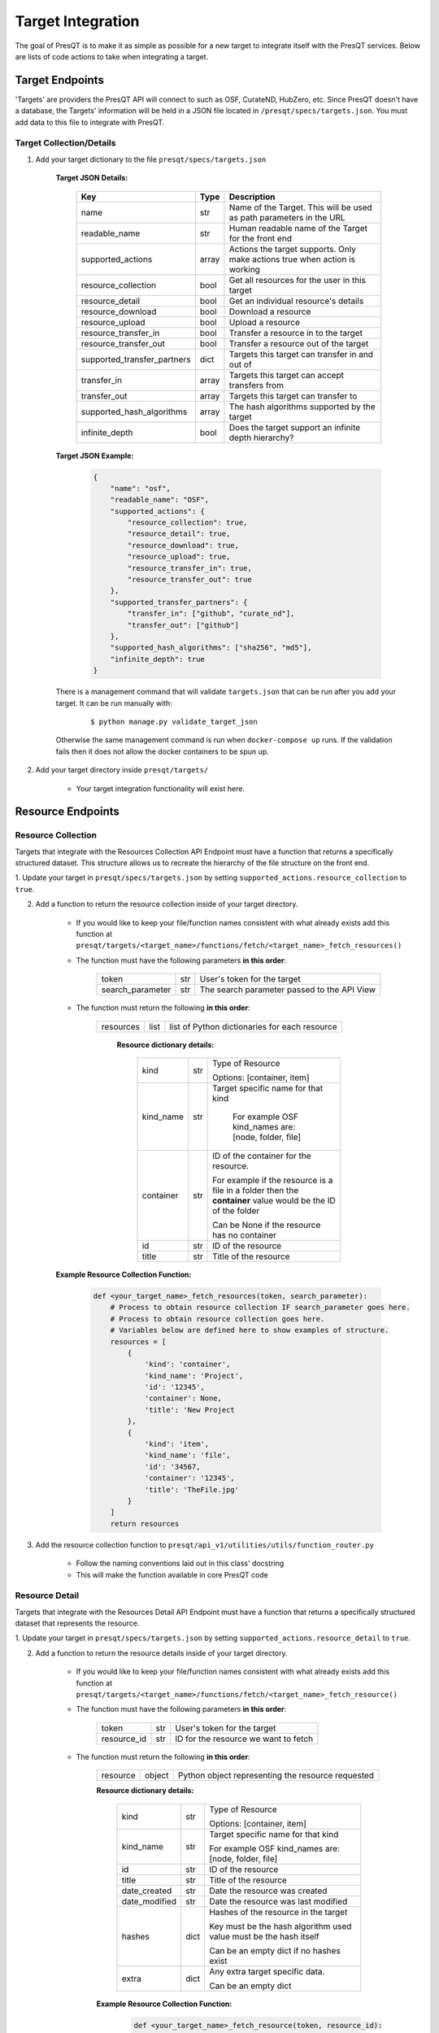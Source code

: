 Target Integration
==================
The goal of PresQT is to make it as simple as possible for a new target to integrate itself with the
PresQT services. Below are lists of code actions to take when integrating a target.

Target Endpoints
----------------
'Targets' are providers the PresQT API will connect to such as OSF, CurateND, HubZero, etc. Since
PresQT doesn't have a database, the Targets' information will be held in a JSON file located in
``/presqt/specs/targets.json``.  You must add data to this file to integrate with PresQT.

Target Collection/Details
+++++++++++++++++++++++++

1. Add your target dictionary to the file ``presqt/specs/targets.json``

    **Target JSON Details:**

        ============================ ======== ========================================================================
        **Key**                      **Type** **Description**
        name                         str      Name of the Target. This will be used as path parameters in the URL
        readable_name                str      Human readable name of the Target for the front end
        supported_actions            array    Actions the target supports. Only make actions true when action is working
        resource_collection          bool     Get all resources for the user in this target
        resource_detail              bool     Get an individual resource's details
        resource_download            bool     Download a resource
        resource_upload              bool     Upload a resource
        resource_transfer_in         bool     Transfer a resource in to the target
        resource_transfer_out        bool     Transfer a resource out of the target
        supported_transfer_partners  dict     Targets this target can transfer in and out of
        transfer_in                  array    Targets this target can accept transfers from
        transfer_out                 array    Targets this target can transfer to
        supported_hash_algorithms    array    The hash algorithms supported by the target
        infinite_depth               bool     Does the target support an infinite depth hierarchy?
        ============================ ======== ========================================================================

    **Target JSON Example:**

        .. code-block:: json

            {
                "name": "osf",
                "readable_name": "OSF",
                "supported_actions": {
                    "resource_collection": true,
                    "resource_detail": true,
                    "resource_download": true,
                    "resource_upload": true,
                    "resource_transfer_in": true,
                    "resource_transfer_out": true
                },
                "supported_transfer_partners": {
                    "transfer_in": ["github", "curate_nd"],
                    "transfer_out": ["github"]
                },
                "supported_hash_algorithms": ["sha256", "md5"],
                "infinite_depth": true
            }

    There is a management command that will validate ``targets.json`` that can be run after you add your target.
    It can be run manually with:

        .. parsed-literal::
            $ python manage.py validate_target_json

    Otherwise the same management command is run when ``docker-compose up`` runs.
    If the validation fails then it does not allow the docker containers to be spun up.

2. Add your target directory inside ``presqt/targets/``

    * Your target integration functionality will exist here.

Resource Endpoints
------------------

Resource Collection
+++++++++++++++++++
Targets that integrate with the Resources Collection API Endpoint must have a function that returns
a specifically structured dataset. This structure allows us to recreate the hierarchy of the file
structure on the front end.

1. Update your target in ``presqt/specs/targets.json`` by setting
``supported_actions.resource_collection`` to ``true``.

2. Add a function to return the resource collection inside of your target directory.

    * If you would like to keep your file/function names consistent with what already exists
      add this function at ``presqt/targets/<target_name>/functions/fetch/<target_name>_fetch_resources()``

    * The function must have the following parameters **in this order**:

        ================ === ===========================================
        token            str User's token for the target
        search_parameter str The search parameter passed to the API View
        ================ === ===========================================

    * The function must return the following **in this order**:

        ========= ==== =============================================
        resources list list of Python dictionaries for each resource
        ========= ==== =============================================

            **Resource dictionary details:**

                ========= === =============================================================================================================
                kind      str Type of Resource

                              Options: [container, item]
                kind_name str Target specific name for that kind

                               For example OSF kind_names are: [node, folder, file]
                container str ID of the container for the resource.

                              For example if the resource is a file in a folder then the **container** value would be the ID of the folder

                              Can be None if the resource has no container
                id        str ID of the resource
                title     str Title of the resource
                ========= === =============================================================================================================

    **Example Resource Collection Function:**

        .. code-block:: python

            def <your_target_name>_fetch_resources(token, search_parameter):
                # Process to obtain resource collection IF search_parameter goes here.
                # Process to obtain resource collection goes here.
                # Variables below are defined here to show examples of structure.
                resources = [
                    {
                        'kind': 'container',
                        'kind_name': 'Project',
                        'id': '12345',
                        'container': None,
                        'title': 'New Project
                    },
                    {
                        'kind': 'item',
                        'kind_name': 'file',
                        'id': '34567,
                        'container': '12345',
                        'title': 'TheFile.jpg'
                    }
                ]
                return resources

3. Add the resource collection function to ``presqt/api_v1/utilities/utils/function_router.py``

    * Follow the naming conventions laid out in this class' docstring
    * This will make the function available in core PresQT code

Resource Detail
+++++++++++++++
Targets that integrate with the Resources Detail API Endpoint must have a function that returns
a specifically structured dataset that represents the resource.

1. Update your target in ``presqt/specs/targets.json`` by setting
``supported_actions.resource_detail`` to ``true``.

2. Add a function to return the resource details inside of your target directory.

    * If you would like to keep your file/function names consistent with what already exists add this function at
      ``presqt/targets/<target_name>/functions/fetch/<target_name>_fetch_resource()``

    * The function must have the following parameters **in this order**:

        =========== === ====================================
        token       str User's token for the target
        resource_id str ID for the resource we want to fetch
        =========== === ====================================

    * The function must return the following **in this order**:

        ======== ====== =================================================
        resource object Python object representing the resource requested
        ======== ====== =================================================

        **Resource dictionary details:**

            ============= ==== ==================================================================
            kind          str  Type of Resource

                               Options: [container, item]
            kind_name     str  Target specific name for that kind

                               For example OSF kind_names are: [node, folder, file]
            id            str  ID of the resource
            title         str  Title of the resource
            date_created  str  Date the resource was created
            date_modified str  Date the resource was last modified
            hashes        dict Hashes of the resource in the target

                               Key must be the hash algorithm used value must be the hash itself

                               Can be an empty dict if no hashes exist
            extra         dict Any extra target specific data.

                               Can be an empty dict
            ============= ==== ==================================================================

        **Example Resource Collection Function:**

            .. code-block:: python

                def <your_target_name>_fetch_resource(token, resource_id):
                        # Process to obtain resource details goes here.
                        # Variables below are defined here to show examples of structure.

                    resource = {
                        "kind": "item",
                        "kind_name": "file",
                        "id": "12345",
                        "title": "o_o.jpg",
                        "date_created": "2019-05-13T14:54:17.129170Z",
                        "date_modified": "2019-05-13T14:54:17.129170Z",
                        "hashes": {
                            "md5": "abca7ef057dcab7cb8d79c36243823e4",
                            "sha256": "ea94ce55261720c56abb508c6dcd1fd481c30c09b7f2f5ab0b79e3199b7e2b55"
                        },
                        "extra": {
                            "category": "project",
                            "fork": false,
                            "current_user_is_contributor": true,
                            "preprint": false,
                            "current_user_permissions": [
                                "read",
                                "write",
                                "admin"
                            ],
                        }
                    }
                    return resource

3. Add the resource detail function to ``presqt/api_v1/utilities/utils/function_router.py``

    * Follow the naming conventions laid out in this class' docstring
    * This will make the function available in core PresQT code

Resource Download Endpoint
--------------------------
1. Update your target in ``presqt/specs/targets.json`` by setting
``supported_actions.resource_download`` to ``true``.

2. Add a function to perform the resource download inside of your target directory.

    * If you would like to keep your file/function names consistent with what already exists add this function at ``presqt/targets/<target_name>/functions/download/<target_name>_download_resource()``

    * The function must have the following parameters **in this order**:

        =========== === =======================================
        token       str User's token for the target
        resource_id str ID for the resource we want to download
        =========== === =======================================

    * The function must return a **dictionary** with the following keys:

        ================ ==== ==========================================================================================
        resources        list List of dictionaries containing resource data
        empty_containers list List of strings identifying empty container paths.

                              They need to be specified separately because they are written separate from the file data
        action_metadata  dict Dictionary containing FTS metadata about the action occurring
        ================ ==== ==========================================================================================

        **Resource Dictionary Details**

            ============== ===== ==================================================================
            file           bytes The file contents in byte format
            hashes         dict  Hashes of the resource in the target

                                 Key must be the hash algorithm used value must be the hash itself

                                 Can be an empty dict if no hashes exist
            title          str   Title of the file
            path           str   Path to save the file to at the destination

                                 Start the path with a ``/``
            source_path    str   Full path of the file at the source

                                 Start the path with a ``/``

            extra_metadata dict  Dictionary containing any extra data to save to FTS metadata
            ============== ===== ==================================================================

        **Action Metadata Dictionary Details**

            ============== === ============================================================
            sourceUsername str Username of the user making the request at the source target
            ============== === ============================================================

    **Example Resource Download Function:**

        .. code-block:: python

            def <your_target_name>_download_resource(token, resource_id):
                # Process to download resource goes here.
                # Variables below are defined here to show examples of structure.
                resources = [
                    {
                        'file': binary_file_contents,
                        'hashes': {'md5': '1ab2c3d4e5f6g', 'sha256': 'fh3383h83fh'},
                        'title': 'file.jpg',
                        'path': '/path/to/file.jpg',
                        'source_path': 'project_name/path/to/file.jpg',
                        'extra_metadata': {
                            'dateSubmitted': '2019-10-22Z',
                            'creator': 'Justin Branco',
                        }
                    },
                    {
                        'file': binary_file_contents,
                        'hashes': {'md5': 'zadf23fg3', 'sha256': '9382hash383h'},
                        'title': 'funnysong.mp3',
                        'path': '/path/to/file/funnysong.mp3'
                        'source_path': 'project_name/path/to/file/funnysong.mp3',
                        'extra_metadata': {
                            'dateSubmitted': '2019-10-22Z',
                            'creator': 'Justin Branco',
                        }
                    }
                ]
                empty_containers = ['path/to/empty/container/', 'another/empty/']
                action_metadata = {"sourceUsername": contributor_name}
                return resources, empty_containers

3. Add the resource download function to ``presqt/api_v1/utilities/utils/function_router.py``

    * Follow the naming conventions laid out in this class' docstring
    * This will make the function available in core PresQT code

Resource Upload Endpoint
------------------------
1. Update your target in ``presqt/specs/targets.json`` by setting
``supported_actions.resource_upload`` to ``true``.

2. Add a function to perform the resource upload inside of your target directory.

    * If you would like to keep your file/function names consistent with what already exists add this function at ``presqt/targets/<target_name>/functions/upload/<target_name>_upload_resource()``

    * The function must have the following parameters **in this order**:

        ===================== === ==========================================================================
        token                 str User's token for the target
        resource_id           str ID of the resource requested
        resource_main_dir     str Path to the main directory on the server for the resources to be uploaded
        hash_algorithm        str Hash algorithm we are using to check for fixity
        file_duplicate_action str The action to take when a duplicate file is found

                                  Options: [ignore, update]
        ===================== === ==========================================================================

    * The function must return a **dictionary** with the following keys:

        ================== ===== =================================================================================
        resources_ignored  array Array of string paths of files that were ignored when uploading the resource

                                 Path should have the same base as resource_main_dir
        resources_updated  array Array of string paths of files that were updated when uploading the resource

                                 Path should have the same base as resource_main_dir
        file_metadata_list list  List of dictionaries that contains FTS metadata and hash info for each file
        action_metadata    dict  Dictionary containing FTS metadata about the action occurring
        project_id         str   ID of the parent project for this upload. Needed for metadata upload
        ================== ===== =================================================================================

        **Metadata Dictionary Details**

            =============== ==== =============================================================================================================
            actionRootPath  str  Original path of the file on the server before upload.

                                 This is used to connect this metadata with download metadata if the action is a transfer.
            destinationHash dict Hash of the resource in the target that was calculated using the hash_algorithm given as a function parameter

                                 Key must be the hash algorithm used value must be the hash itself

                                 Can be an empty dict if no hashes exist
            destinationPath str  Full path of the file at the destination

                                 Start the path with a ``/``
            title           str  Title of the file
            =============== ==== =============================================================================================================

        **Action Metadata Dictionary Details**

            =================== === =================================================================
            destinationUsername str Username of the user making the request at the destination target
            =================== === =================================================================

    **Example Resource Upload Function:**

        .. code-block:: python

            def <your_target_name>_upload_resource(token, resource_id, resource_main_dir,
                                    hash_algorithm, file_duplicate_action):
                # Process to upload resource goes here.
                # Variables below are defined here to show examples of structure.
                file_metadata_list = [
                    {
                        "actionRootPath": 'resource_main_dir/path/to/updated/file.jpg',
                        "destinationPath": '/path/to/updated/file.jpg',
                        "title": 'file.jpg,
                        "destinationHash": {'md5': '123456'} # hash_algorithm = 'md5'
                    }
                ]
                resources_ignored = ['path/to/ignored/file.png', 'another/ignored/file.jpg']
                resources_updated = ['path/to/updated/file.jpg']
                action_metadata = {"destinationUsername": 'destination_username'}

                return {
                    'resources_ignored': resources_ignored,
                    'resources_updated': resources_updated,
                    'action_metadata': action_metadata,
                    'file_metadata_list': file_metadata_list,
                    'project_id': '1234'
                }

3. Add a function to upload FTS metadata to the correct location within the resource's parent project.

    * If you would like to keep your file/function names consistent with what already exists add this function at ``presqt/targets/<target_name>/functions/upload_metadata/<target_name>_upload_metadata()``

    * The function must have the following parameters **in this order**:

        ============= ==== ======================================================
        token         str  User's token for the target
        metadata_dict dict The FTS metadata dictionary to upload

                           At this point it will be a Python dict
        project_id    str  The id of the parent project for the resource uploaded
        ============= ==== ======================================================

    * The function doesn't return anything

    **Example Resource Upload Function:**

        .. code-block:: python

            def <your_target_name>_upload_metadata(token, metadata_dict, project_id):
                # Process to upload metadata goes here.

3. Add the resource upload and upload metadata functions to  ``presqt/api_v1/utilities/utils/function_router.py``

    * Follow the naming conventions laid out in this class' docstring
    * This will make the function available in core PresQT code

Resource Transfer Endpoint
--------------------------
1. Update your target in ``presqt/specs/targets.json`` by setting
``supported_actions.resource_transfer_in``, ``supported_actions.resource_transfer_out``,
``supported_actions.supported_transfer_partners.transfer_in``, and
``supported_actions.supported_transfer_partners.transfer_out`` appropriately.

The resource transfer endpoint utilizes the Download and Upload functions. If these two functions
are in place then transfer is available.

Error Handling
--------------
When any of these target functions are called within PresQT core code they are wrapped inside of a
``Try-Except`` clause which looks for the exception ``PresQTResponseException``. The definition of this
exception can be found at ``presqt.utilities.exceptions.exceptions.PresQTResponseException``.

